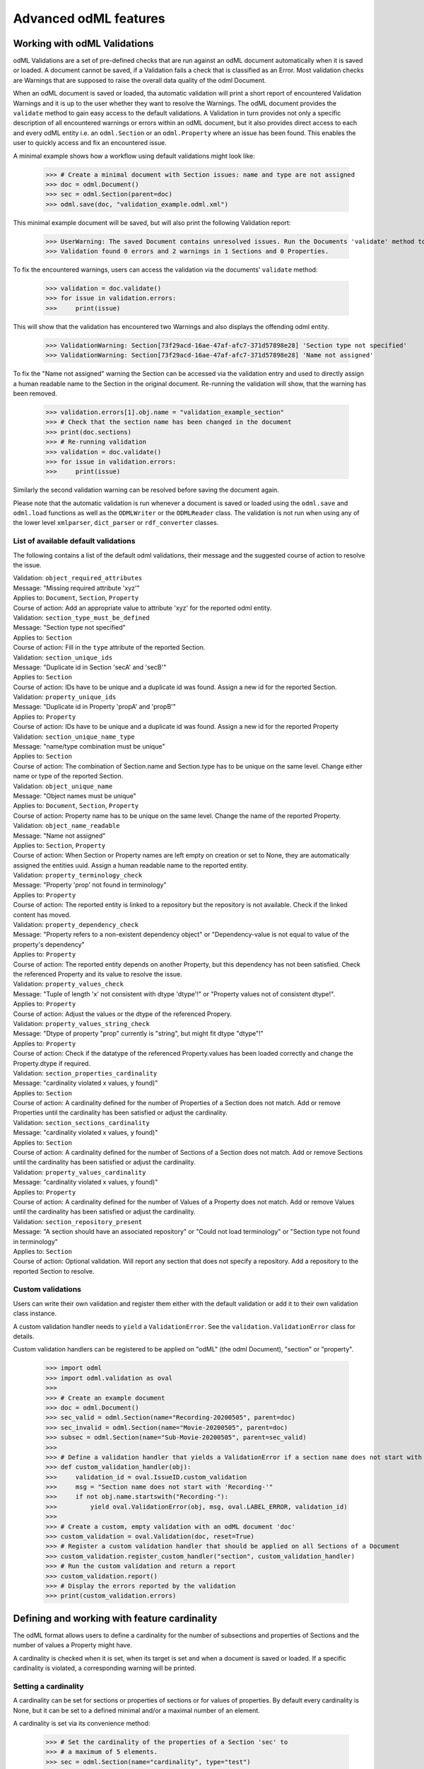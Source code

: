 ======================
Advanced odML features
======================

Working with odML Validations
=============================

odML Validations are a set of pre-defined checks that are run against an odML document automatically when it is saved or loaded. A document cannot be saved, if a Validation fails a check that is classified as an Error. Most validation checks are Warnings that are supposed to raise the overall data quality of the odml Document.

When an odML document is saved or loaded, tha automatic validation will print a short report of encountered Validation Warnings and it is up to the user whether they want to resolve the Warnings. The odML document provides the ``validate`` method to gain easy access to the default validations. A Validation in turn provides not only a specific description of all encountered warnings or errors within an odML document, but it also provides direct access to each and every odML entity i.e. an ``odml.Section`` or an ``odml.Property`` where an issue has been found. This enables the user to quickly access and fix an encountered issue.

A minimal example shows how a workflow using default validations might look like:

    >>> # Create a minimal document with Section issues: name and type are not assigned
    >>> doc = odml.Document()
    >>> sec = odml.Section(parent=doc)
    >>> odml.save(doc, "validation_example.odml.xml")

This minimal example document will be saved, but will also print the following Validation report:

    >>> UserWarning: The saved Document contains unresolved issues. Run the Documents 'validate' method to access them.
    >>> Validation found 0 errors and 2 warnings in 1 Sections and 0 Properties.

To fix the encountered warnings, users can access the validation via the documents' ``validate`` method:

    >>> validation = doc.validate()
    >>> for issue in validation.errors:
    >>>     print(issue)

This will show that the validation has encountered two Warnings and also displays the offending odml entity.

    >>> ValidationWarning: Section[73f29acd-16ae-47af-afc7-371d57898e28] 'Section type not specified'
    >>> ValidationWarning: Section[73f29acd-16ae-47af-afc7-371d57898e28] 'Name not assigned'

To fix the "Name not assigned" warning the Section can be accessed via the validation entry and used to directly assign a human readable name to the Section in the original document. Re-running the validation will show, that the warning has been removed.

    >>> validation.errors[1].obj.name = "validation_example_section"
    >>> # Check that the section name has been changed in the document
    >>> print(doc.sections)
    >>> # Re-running validation
    >>> validation = doc.validate()
    >>> for issue in validation.errors:
    >>>     print(issue)

Similarly the second validation warning can be resolved before saving the document again.

Please note that the automatic validation is run whenever a document is saved or loaded using the ``odml.save`` and ``odml.load`` functions as well as the ``ODMLWriter`` or the ``ODMLReader`` class. The validation is not run when using any of the lower level ``xmlparser``, ``dict_parser`` or ``rdf_converter`` classes.

List of available default validations
-------------------------------------

The following contains a list of the default odml validations, their message and the suggested course of action to resolve the issue.

| Validation: ``object_required_attributes``
| Message: "Missing required attribute 'xyz'"
| Applies to: ``Document``, ``Section``, ``Property``
| Course of action: Add an appropriate value to attribute 'xyz' for the reported odml entity.

| Validation: ``section_type_must_be_defined``
| Message: "Section type not specified"
| Applies to: ``Section``
| Course of action: Fill in the ``type`` attribute of the reported Section.

| Validation: ``section_unique_ids``
| Message: "Duplicate id in Section 'secA' and 'secB'"
| Applies to: ``Section``
| Course of action: IDs have to be unique and a duplicate id was found. Assign a new id for the reported Section.

| Validation: ``property_unique_ids``
| Message: "Duplicate id in Property 'propA' and 'propB'"
| Applies to: ``Property``
| Course of action: IDs have to be unique and a duplicate id was found. Assign a new id for the reported Property

| Validation: ``section_unique_name_type``
| Message: "name/type combination must be unique"
| Applies to: ``Section``
| Course of action: The combination of Section.name and Section.type has to be unique on the same level. Change either name or type of the reported Section.

| Validation: ``object_unique_name``
| Message: "Object names must be unique"
| Applies to: ``Document``, ``Section``, ``Property``
| Course of action: Property name has to be unique on the same level. Change the name of the reported Property.

| Validation: ``object_name_readable``
| Message: "Name not assigned"
| Applies to: ``Section``, ``Property``
| Course of action: When Section or Property names are left empty on creation or set to None, they are automatically assigned the entities uuid. Assign a human readable name to the reported entity.

| Validation: ``property_terminology_check``
| Message: "Property 'prop' not found in terminology"
| Applies to: ``Property``
| Course of action: The reported entity is linked to a repository but the repository is not available. Check if the linked content has moved.

| Validation: ``property_dependency_check``
| Message: "Property refers to a non-existent dependency object" or "Dependency-value is not equal to value of the property's dependency"
| Applies to: ``Property``
| Course of action: The reported entity depends on another Property, but this dependency has not been satisfied. Check the referenced Property and its value to resolve the issue.

| Validation: ``property_values_check``
| Message: "Tuple of length 'x' not consistent with dtype 'dtype'!" or "Property values not of consistent dtype!".
| Applies to: ``Property``
| Course of action: Adjust the values or the dtype of the referenced Propery.

| Validation: ``property_values_string_check``
| Message: "Dtype of property "prop" currently is "string", but might fit dtype "dtype"!"
| Applies to: ``Property``
| Course of action: Check if the datatype of the referenced Property.values has been loaded correctly and change the Property.dtype if required.

| Validation: ``section_properties_cardinality``
| Message: "cardinality violated x values, y found)"
| Applies to: ``Section``
| Course of action: A cardinality defined for the number of Properties of a Section does not match. Add or remove Properties until the cardinality has been satisfied or adjust the cardinality.

| Validation: ``section_sections_cardinality``
| Message: "cardinality violated x values, y found)"
| Applies to: ``Section``
| Course of action: A cardinality defined for the number of Sections of a Section does not match. Add or remove Sections until the cardinality has been satisfied or adjust the cardinality.

| Validation: ``property_values_cardinality``
| Message: "cardinality violated x values, y found)"
| Applies to: ``Property``
| Course of action: A cardinality defined for the number of Values of a Property does not match. Add or remove Values until the cardinality has been satisfied or adjust the cardinality.

| Validation: ``section_repository_present``
| Message: "A section should have an associated repository" or "Could not load terminology" or "Section type not found in terminology"
| Applies to: ``Section``
| Course of action: Optional validation. Will report any section that does not specify a repository. Add a repository to the reported Section to resolve.

Custom validations
------------------

Users can write their own validation and register them either with the default validation or add it to their own validation class instance.

A custom validation handler needs to ``yield`` a ``ValidationError``. See the ``validation.ValidationError`` class for details.

Custom validation handlers can be registered to be applied on "odML" (the odml Document), "section" or "property".

    >>> import odml
    >>> import odml.validation as oval
    >>>
    >>> # Create an example document
    >>> doc = odml.Document()
    >>> sec_valid = odml.Section(name="Recording-20200505", parent=doc)
    >>> sec_invalid = odml.Section(name="Movie-20200505", parent=doc)
    >>> subsec = odml.Section(name="Sub-Movie-20200505", parent=sec_valid)
    >>>
    >>> # Define a validation handler that yields a ValidationError if a section name does not start with 'Recording-'
    >>> def custom_validation_handler(obj):
    >>>     validation_id = oval.IssueID.custom_validation
    >>>     msg = "Section name does not start with 'Recording-'"
    >>>     if not obj.name.startswith("Recording-"):
    >>>         yield oval.ValidationError(obj, msg, oval.LABEL_ERROR, validation_id)
    >>>
    >>> # Create a custom, empty validation with an odML document 'doc'
    >>> custom_validation = oval.Validation(doc, reset=True)
    >>> # Register a custom validation handler that should be applied on all Sections of a Document
    >>> custom_validation.register_custom_handler("section", custom_validation_handler)
    >>> # Run the custom validation and return a report
    >>> custom_validation.report()
    >>> # Display the errors reported by the validation
    >>> print(custom_validation.errors)

Defining and working with feature cardinality
=============================================

The odML format allows users to define a cardinality for
the number of subsections and properties of Sections and
the number of values a Property might have.

A cardinality is checked when it is set, when its target is
set and when a document is saved or loaded. If a specific
cardinality is violated, a corresponding warning will be printed.

Setting a cardinality
---------------------

A cardinality can be set for sections or properties of sections
or for values of properties. By default every cardinality is None,
but it can be set to a defined minimal and/or a maximal number of
an element.

A cardinality is set via its convenience method:

    >>> # Set the cardinality of the properties of a Section 'sec' to
    >>> # a maximum of 5 elements.
    >>> sec = odml.Section(name="cardinality", type="test")
    >>> sec.set_properties_cardinality(max_val=5)

    >>> # Set the cardinality of the subsections of Section 'sec' to
    >>> # a minimum of one and a maximum of 2 elements.
    >>> sec.set_sections_cardinality(min_val=1, max_val=2)

    >>> # Set the cardinality of the values of a Property 'prop' to
    >>> # a minimum of 1 element.
    >>> prop = odml.Property(name="cardinality")
    >>> prop.set_values_cardinality(min_val=1)

    >>> # Re-set the cardinality of the values of a Property 'prop' to not set.
    >>> prop.set_values_cardinality()
    >>> # or
    >>> prop.val_cardinality = None

Please note that a set cardinality is not enforced. Users can set less or more entities than are specified allowed via a cardinality. Instead whenever a cardinality is not met, a warning message is displayed and any unment cardinality will show up as a Validation warning message whenever a document is saved or loaded.

View odML documents in a web browser
====================================

By default all odML files are saved in the XML format without the capability to view
the plain files in a browser. By default you can use the command line tool ``odmlview``
to view saved odML files locally. Since this requires the start of a local server,
there is another option to view odML XML files in a web browser.

You can use an additional feature of the ``odml.tools.XMLWriter`` to save an odML
document with an embedded default stylesheet for local viewing:

    >>> import odml
    >>> from odml.tools import XMLWriter
    >>> doc = odml.Document() # minimal example document
    >>> filename = "viewable_document.xml"
    >>> XMLWriter(doc).write_file(filename, local_style=True)

Now you can open the resulting file 'viewable_document.xml' in any current web-browser
and it will render the content of the odML file.

If you want to use a custom style sheet to render an odML document instead of the default
one, you can provide it as a string to the XML writer. Please note, that it cannot be a
full XSL stylesheet, the outermost tag of the XSL code has to be
``<xsl:template match="odML"> [your custom style here] </xsl:template>``:

    >>> import odml
    >>> from odml.tools import XMLWriter
    >>> doc = odml.Document() # minimal example document
    >>> filename = "viewable_document.xml"
    >>> own_template = """<xsl:template match="odML"> [your custom style here] </xsl:template>"""
    >>> XMLWriter(doc).write_file(filename, custom_template=own_template)

Please note that if the file is saved using the '.odml' extension and you are using
Chrome, you will need to map the '.odml' extension to the browsers Mime-type database as
'application/xml'.

Also note that any style that is saved with an odML document will be lost, when this
document is loaded again and changes to the content are added. In this case the required
style needs to be specified again when saving the changed file as described above.

